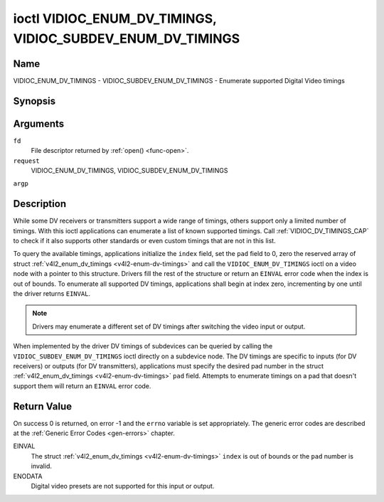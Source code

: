 .. -*- coding: utf-8; mode: rst -*-

.. _VIDIOC_ENUM_DV_TIMINGS:

***********************************************************
ioctl VIDIOC_ENUM_DV_TIMINGS, VIDIOC_SUBDEV_ENUM_DV_TIMINGS
***********************************************************

Name
====

VIDIOC_ENUM_DV_TIMINGS - VIDIOC_SUBDEV_ENUM_DV_TIMINGS - Enumerate supported Digital Video timings


Synopsis
========

.. cpp:function:: int ioctl( int fd, int request, struct v4l2_enum_dv_timings *argp )


Arguments
=========

``fd``
    File descriptor returned by :ref:`open() <func-open>`.

``request``
    VIDIOC_ENUM_DV_TIMINGS, VIDIOC_SUBDEV_ENUM_DV_TIMINGS

``argp``


Description
===========

While some DV receivers or transmitters support a wide range of timings,
others support only a limited number of timings. With this ioctl
applications can enumerate a list of known supported timings. Call
:ref:`VIDIOC_DV_TIMINGS_CAP` to check if it
also supports other standards or even custom timings that are not in
this list.

To query the available timings, applications initialize the ``index``
field, set the ``pad`` field to 0, zero the reserved array of struct
:ref:`v4l2_enum_dv_timings <v4l2-enum-dv-timings>` and call the
``VIDIOC_ENUM_DV_TIMINGS`` ioctl on a video node with a pointer to this
structure. Drivers fill the rest of the structure or return an ``EINVAL``
error code when the index is out of bounds. To enumerate all supported
DV timings, applications shall begin at index zero, incrementing by one
until the driver returns ``EINVAL``.

.. note:: Drivers may enumerate a different set of DV timings after
   switching the video input or output.

When implemented by the driver DV timings of subdevices can be queried
by calling the ``VIDIOC_SUBDEV_ENUM_DV_TIMINGS`` ioctl directly on a
subdevice node. The DV timings are specific to inputs (for DV receivers)
or outputs (for DV transmitters), applications must specify the desired
pad number in the struct
:ref:`v4l2_enum_dv_timings <v4l2-enum-dv-timings>` ``pad`` field.
Attempts to enumerate timings on a pad that doesn't support them will
return an ``EINVAL`` error code.


.. _v4l2-enum-dv-timings:

.. flat-table:: struct v4l2_enum_dv_timings
    :header-rows:  0
    :stub-columns: 0
    :widths:       1 1 2


    -  .. row 1

       -  __u32

       -  ``index``

       -  Number of the DV timings, set by the application.

    -  .. row 2

       -  __u32

       -  ``pad``

       -  Pad number as reported by the media controller API. This field is
	  only used when operating on a subdevice node. When operating on a
	  video node applications must set this field to zero.

    -  .. row 3

       -  __u32

       -  ``reserved``\ \[2\]

       -  Reserved for future extensions. Drivers and applications must set
	  the array to zero.

    -  .. row 4

       -  struct :ref:`v4l2_dv_timings <v4l2-dv-timings>`

       -  ``timings``

       -  The timings.


Return Value
============

On success 0 is returned, on error -1 and the ``errno`` variable is set
appropriately. The generic error codes are described at the
:ref:`Generic Error Codes <gen-errors>` chapter.

EINVAL
    The struct :ref:`v4l2_enum_dv_timings <v4l2-enum-dv-timings>`
    ``index`` is out of bounds or the ``pad`` number is invalid.

ENODATA
    Digital video presets are not supported for this input or output.
